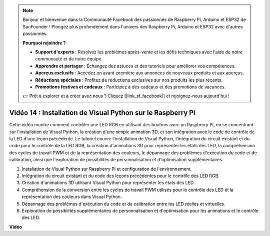 .. note::

    Bonjour et bienvenue dans la Communauté Facebook des passionnés de Raspberry Pi, Arduino et ESP32 de SunFounder ! Plongez plus profondément dans l'univers des Raspberry Pi, Arduino et ESP32 avec d'autres passionnés.

    **Pourquoi rejoindre ?**

    - **Support d'experts** : Résolvez les problèmes après-vente et les défis techniques avec l'aide de notre communauté et de notre équipe.
    - **Apprendre et partager** : Échangez des astuces et des tutoriels pour améliorer vos compétences.
    - **Aperçus exclusifs** : Accédez en avant-première aux annonces de nouveaux produits et aux aperçus.
    - **Réductions spéciales** : Profitez de réductions exclusives sur nos produits les plus récents.
    - **Promotions festives et cadeaux** : Participez à des cadeaux et des promotions de vacances.

    👉 Prêt à explorer et à créer avec nous ? Cliquez [|link_sf_facebook|] et rejoignez-nous aujourd'hui !

Vidéo 14 : Installation de Visual Python sur le Raspberry Pi
=======================================================================================

Cette vidéo montre comment contrôler une LED RGB en utilisant des boutons avec un Raspberry Pi, en se concentrant sur l'installation de Visual Python, la création d'une simple animation 3D, et son intégration avec le code de contrôle de la LED d'une leçon précédente. Le tutoriel couvre l'installation de Visual Python, l'intégration du circuit existant et du code pour le contrôle de la LED RGB, la création d'animations 3D pour représenter les états des LED, la compréhension des cycles de travail PWM et de la représentation des couleurs, le dépannage des problèmes d'exécution du code et de calibration, ainsi que l'exploration de possibilités de personnalisation et d'optimisation supplémentaires.

1. Installation de Visual Python sur Raspberry Pi et configuration de l'environnement.
2. Intégration du circuit existant et du code des leçons précédentes pour le contrôle des LED RGB.
3. Création d'animations 3D utilisant Visual Python pour représenter les états des LED.
4. Compréhension de la conversion entre les cycles de travail PWM utilisés pour le contrôle des LED et la représentation des couleurs dans Visual Python.
5. Dépannage des problèmes d'exécution du code et de calibration entre les LED réelles et virtuelles.
6. Exploration de possibilités supplémentaires de personnalisation et d'optimisation pour les animations et le contrôle des LED.


**Vidéo**

.. raw:: html

    <iframe width="700" height="500" src="https://www.youtube.com/embed/_q5t46kIC30?si=FoxAczZ8MOsqtwUN" title="Lecteur vidéo YouTube" frameborder="0" allow="accelerometer; autoplay; clipboard-write; encrypted-media; gyroscope; picture-in-picture; web-share" allowfullscreen></iframe>

